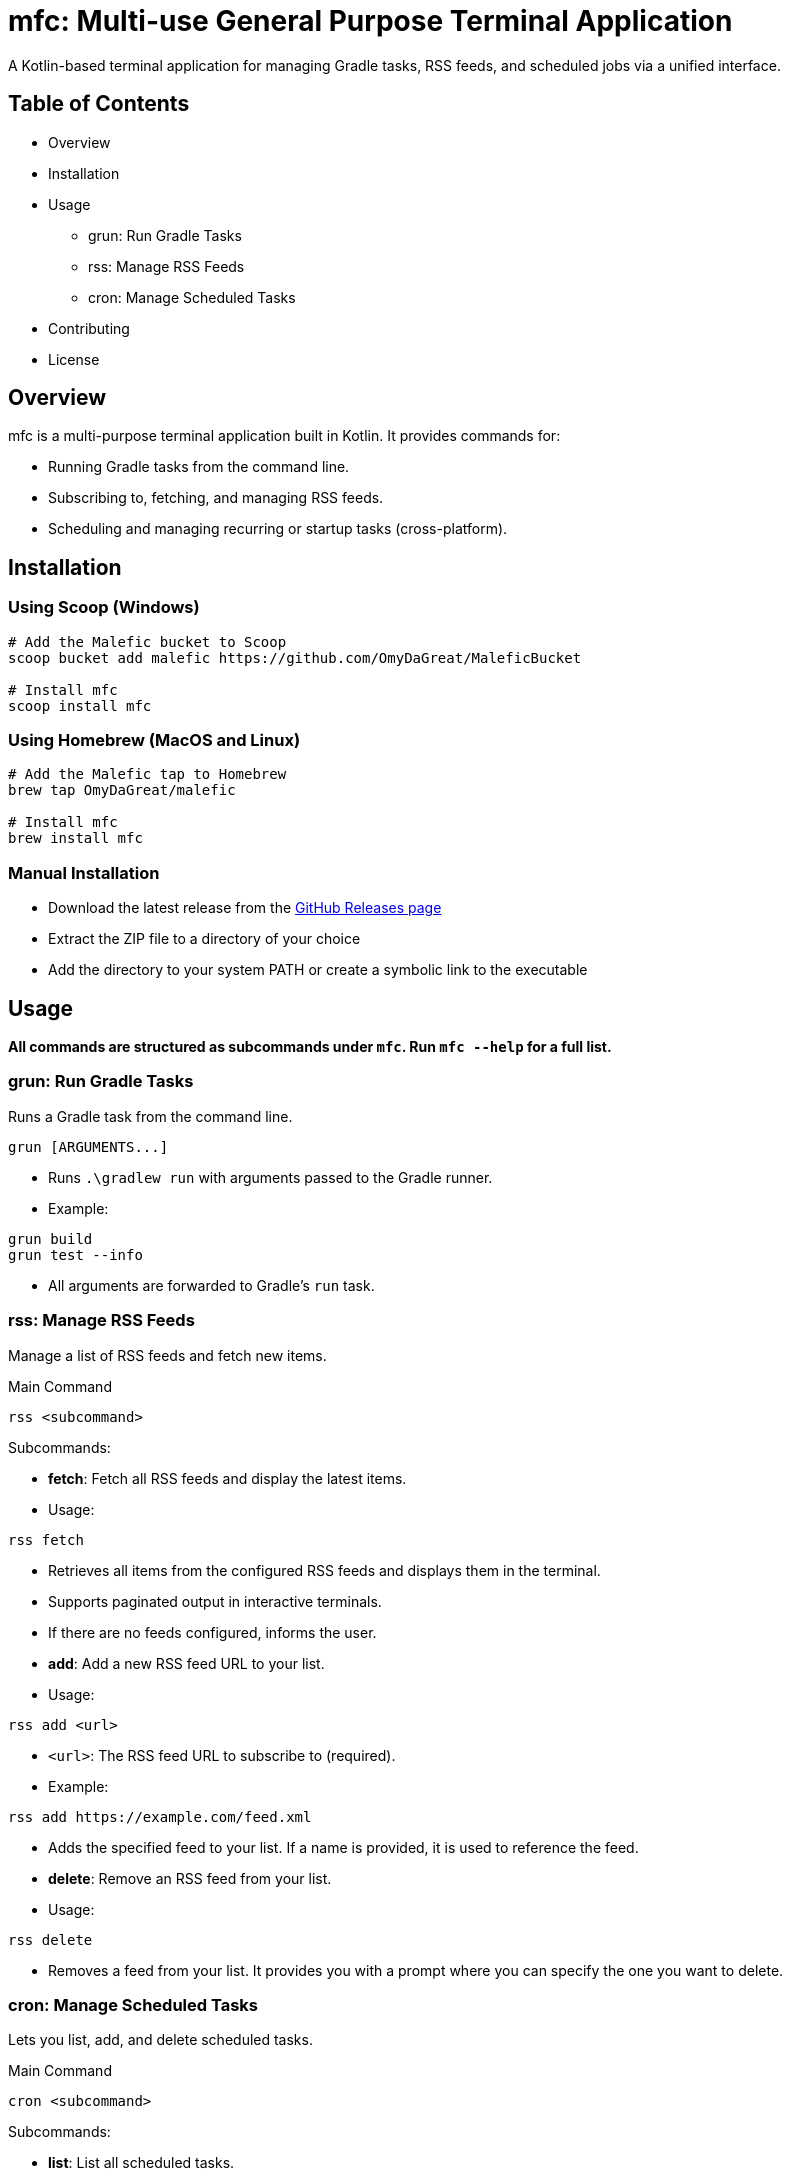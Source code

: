 = mfc: Multi-use General Purpose Terminal Application

A Kotlin-based terminal application for managing Gradle tasks, RSS feeds, and scheduled jobs via a unified interface.

== Table of Contents

* Overview
* Installation
* Usage
**	grun: Run Gradle Tasks
**	rss: Manage RSS Feeds
**	cron: Manage Scheduled Tasks
* Contributing
* License

== Overview

mfc is a multi-purpose terminal application built in Kotlin. It provides commands for:

* Running Gradle tasks from the command line.
* Subscribing to, fetching, and managing RSS feeds.
* Scheduling and managing recurring or startup tasks (cross-platform).

== Installation

=== Using Scoop (Windows)

[source,sh]
----
# Add the Malefic bucket to Scoop
scoop bucket add malefic https://github.com/OmyDaGreat/MaleficBucket

# Install mfc
scoop install mfc
----

=== Using Homebrew (MacOS and Linux)

[source,sh]
----
# Add the Malefic tap to Homebrew
brew tap OmyDaGreat/malefic

# Install mfc
brew install mfc
----

=== Manual Installation

* Download the latest release from the link:https://github.com/OmyDaGreat/mfc/releases[GitHub Releases page]
* Extract the ZIP file to a directory of your choice
* Add the directory to your system PATH or create a symbolic link to the executable

== Usage

*All commands are structured as subcommands under `mfc`. Run `mfc --help` for a full list.*

=== grun: Run Gradle Tasks

Runs a Gradle task from the command line.

----
grun [ARGUMENTS...]
----

* Runs `.\gradlew run` with arguments passed to the Gradle runner.
* Example:

[source]
----
grun build
grun test --info
----
* All arguments are forwarded to Gradle's `run` task.

=== rss: Manage RSS Feeds

Manage a list of RSS feeds and fetch new items.

.Main Command
----
rss <subcommand>
----

.Subcommands:

* **fetch**: Fetch all RSS feeds and display the latest items.
* Usage:
----
rss fetch
----
* Retrieves all items from the configured RSS feeds and displays them in the terminal.
* Supports paginated output in interactive terminals.
* If there are no feeds configured, informs the user.

* **add**: Add a new RSS feed URL to your list.
* Usage:
----
rss add <url>
----
* `<url>`: The RSS feed URL to subscribe to (required).
* Example:
----
rss add https://example.com/feed.xml
----
* Adds the specified feed to your list. If a name is provided, it is used to reference the feed.

* **delete**: Remove an RSS feed from your list.
* Usage:
----
rss delete
----
* Removes a feed from your list. It provides you with a prompt where you can specify the one you want to delete.

=== cron: Manage Scheduled Tasks

Lets you list, add, and delete scheduled tasks.

.Main Command
----
cron <subcommand>
----

.Subcommands:

* **list**: List all scheduled tasks.
* Usage:
----
cron list
----
* Displays all scheduled jobs, or "No scheduled tasks found."

* **add**: Add a new scheduled task.
* Usage:
----
cron add <command> [--schedule <every:duration>] [--on-startup]
----
* `<command>`: The command to schedule.
* `--schedule`: Specify a schedule as `every:<duration>`, e.g. `every:5m` for every 5 minutes.
* `--on-startup`: Run the task at system startup.
* Examples:
----
cron add "backup.sh" --schedule every:10m
cron add "echo Hello" --on-startup
----
* On Unix, uses crontab. On Windows, uses Task Scheduler.

* **delete**: Delete a scheduled task.
* Usage:
----
cron delete
----
* Prompts to select a task from the list to remove.

== License

* The MIT license is used, as referred to in the link:LICENSE[].
